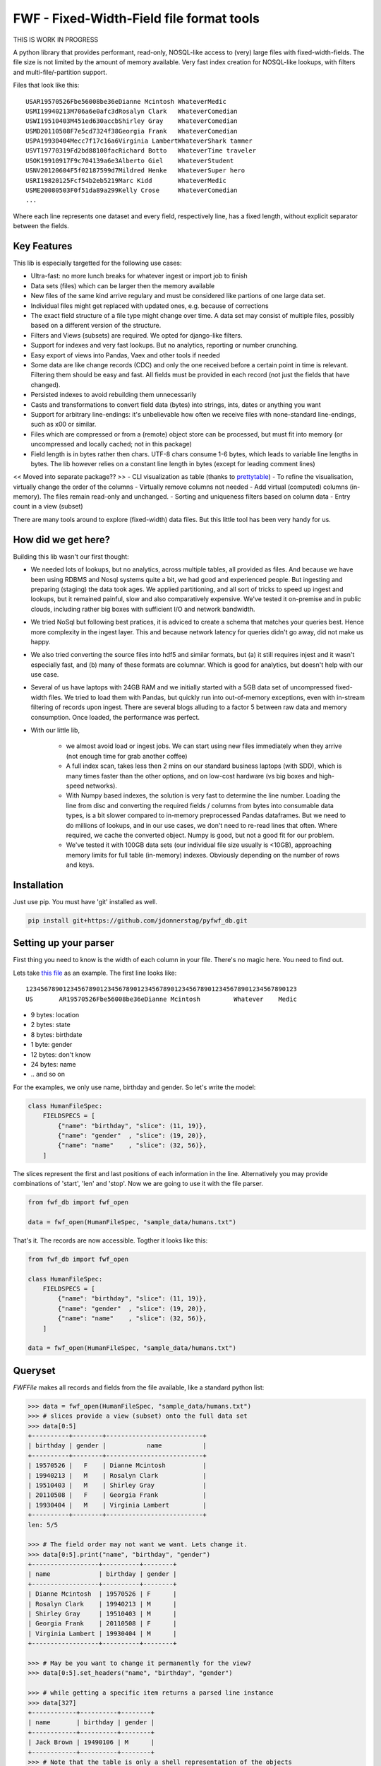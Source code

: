 ==========================================
FWF - Fixed-Width-Field file format tools
==========================================

THIS IS WORK IN PROGRESS


A python library that provides performant, read-only, NOSQL-like access
to (very) large files with fixed-width-fields. The file size is not limited
by the amount of memory available. Very fast index creation for NOSQL-like
lookups, with filters and multi-file/-partition support.

Files that look like this:
::

  USAR19570526Fbe56008be36eDianne Mcintosh WhateverMedic
  USMI19940213M706a6e0afc3dRosalyn Clark   WhateverComedian
  USWI19510403M451ed630accbShirley Gray    WhateverComedian
  USMD20110508F7e5cd7324f38Georgia Frank   WhateverComedian
  USPA19930404Mecc7f17c16a6Virginia LambertWhateverShark tammer
  USVT19770319Fd2bd88100facRichard Botto   WhateverTime traveler
  USOK19910917F9c704139a6e3Alberto Giel    WhateverStudent
  USNV20120604F5f02187599d7Mildred Henke   WhateverSuper hero
  USRI19820125Fcf54b2eb5219Marc Kidd       WhateverMedic
  USME20080503F0f51da89a299Kelly Crose     WhateverComedian
  ...

Where each line represents one dataset and every field, respectively
line, has a fixed length, without explicit separator between the fields.

Key Features
============

This lib is especially targetted for the following use cases:

- Ultra-fast: no more lunch breaks for whatever ingest or import job to finish
- Data sets (files) which can be larger then the memory available
- New files of the same kind arrive regulary and must be considered like partions of
  one large data set.
- Individual files might get replaced with updated ones, e.g. because of corrections
- The exact field structure of a file type might change over time. A data set may
  consist of multiple files, possibly based on a different version of the structure.
- Filters and Views (subsets) are required. We opted for django-like filters.
- Support for indexes and very fast lookups. But no analytics, reporting or number crunching.
- Easy export of views into Pandas, Vaex and other tools if needed
- Some data are like change records (CDC) and only the one received before a certain
  point in time is relevant. Filtering them should be easy and fast. All fields
  must be provided in each record (not just the fields that have changed).
- Persisted indexes to avoid rebuilding them unnecessarily
- Casts and transformations to convert field data (bytes) into strings, ints,
  dates or anything you want
- Support for arbitrary line-endings: it's unbelievable how often we receive files
  with none-standard line-endings, such as \x00 or similar.
- Files which are compressed or from a (remote) object store can be processed, but
  must fit into memory (or uncompressed and locally cached; not in this package)
- Field length is in bytes rather then chars. UTF-8 chars consume 1-6 bytes, which
  leads to variable line lengths in bytes. The lib however relies on a constant line
  length in bytes (except for leading comment lines)

<< Moved into separate package?? >>
- CLI visualization as table (thanks to `prettytable`_)
- To refine the visualisation, virtually change the order of the columns
- Virtually remove columns not needed
- Add virtual (computed) columns (in-memory). The files remain read-only and unchanged.
- Sorting and uniqueness filters based on column data
- Entry count in a view (subset)

.. _prettytable: https://github.com/jazzband/prettytable

There are many tools around to explore (fixed-width) data files. But this little
tool has been very handy for us.

How did we get here?
====================

Building this lib wasn't our first thought:

- We needed lots of lookups, but no analytics, across multiple tables, all provided
  as files. And because we have been using RDBMS and Nosql systems quite a bit, we
  had good and experienced people. But ingesting and preparing (staging) the data
  took ages. We applied partitioning, and all sort of tricks to speed up ingest
  and lookups, but it remained painful, slow and also comparatively expensive.
  We've tested it on-premise and in public clouds, including rather big boxes with
  sufficient I/O and network bandwidth.
- We tried NoSql but following best pratices, it is adviced to create a
  schema that matches your queries best. Hence more complexity in the ingest
  layer. This and because network latency for queries didn't go away, did not
  make us happy.
- We also tried converting the source files into hdf5 and similar formats, but
  (a) it still requires injest and it wasn't especially fast, and (b) many of
  these formats are columnar. Which is good for analytics, but doesn't help with
  our use case.
- Several of us have laptops with 24GB RAM and we initially started with
  a 5GB data set of uncompressed fixed-width files. We tried to load them with
  Pandas, but quickly run into out-of-memory exceptions, even with in-stream
  filtering of records upon ingest. There are several blogs alluding to a
  factor 5 between raw data and memory consumption. Once loaded, the performance
  was perfect.
- With our little lib,

   - we almost avoid load or ingest jobs. We can start using new files immediately
     when they arrive (not enough time for grab another coffee)
   - A full index scan, takes less then 2 mins on our standard business
     laptops (with SDD), which is many times faster than the other options, and on
     low-cost hardware (vs big boxes and high-speed networks).
   - With Numpy based indexes, the solution is very fast to determine the line number.
     Loading the line from disc and converting the required fields / columns from bytes
     into consumable data types, is a bit slower compared to in-memory preprocessed
     Pandas dataframes. But we need to do millions of lookups, and in our use cases,
     we don't need to re-read lines that often. Where required, we cache the
     converted object. Numpy is good, but not a good fit for our problem.
   - We've tested it with 100GB data sets (our individual file size usually is <10GB),
     approaching memory limits for full table (in-memory) indexes. Obviously depending
     on the number of rows and keys.

Installation
============

Just use pip. You must have 'git' installed as well.

.. code-block:: Python

  pip install git+https://github.com/jdonnerstag/pyfwf_db.git


Setting up your parser
======================

First thing you need to know is the width of each column in your file.
There's no magic here. You need to find out.

Lets take `this file`_ as an example. The first line looks like:

.. _this file: https://raw.githubusercontent.com/nano-labs/pyfwf3/master/sample_data/humans.txt

::

  1234567890123456789012345678901234567890123456789012345678901234567890123
  US       AR19570526Fbe56008be36eDianne Mcintosh         Whatever    Medic

- 9 bytes: location
- 2 bytes: state
- 8 bytes: birthdate
- 1 byte: gender
- 12 bytes: don't know
- 24 bytes: name
- \.\. and so on

For the examples, we only use name, birthday and gender. So let's write the model:

.. code-block:: Python

  class HumanFileSpec:
      FIELDSPECS = [
          {"name": "birthday", "slice": (11, 19)},
          {"name": "gender"  , "slice": (19, 20)},
          {"name": "name"    , "slice": (32, 56)},
      ]

The slices represent the first and last positions of each information
in the line. Alternatively you may provide combinations of 'start', 'len' and
'stop'. Now we are going to use it with the file parser.

.. code-block:: Python

  from fwf_db import fwf_open

  data = fwf_open(HumanFileSpec, "sample_data/humans.txt")

That's it. The records are now accessible. Togther it looks like this:

.. code-block:: Python

  from fwf_db import fwf_open

  class HumanFileSpec:
      FIELDSPECS = [
          {"name": "birthday", "slice": (11, 19)},
          {"name": "gender"  , "slice": (19, 20)},
          {"name": "name"    , "slice": (32, 56)},
      ]

  data = fwf_open(HumanFileSpec, "sample_data/humans.txt")


Queryset
========

`FWFFile` makes all records and fields from the file available,
like a standard python list:

.. code-block:: Python

  >>> data = fwf_open(HumanFileSpec, "sample_data/humans.txt")
  >>> # slices provide a view (subset) onto the full data set
  >>> data[0:5]
  +----------+--------+--------------------------+
  | birthday | gender |           name           |
  +----------+--------+--------------------------+
  | 19570526 |   F    | Dianne Mcintosh          |
  | 19940213 |   M    | Rosalyn Clark            |
  | 19510403 |   M    | Shirley Gray             |
  | 20110508 |   F    | Georgia Frank            |
  | 19930404 |   M    | Virginia Lambert         |
  +----------+--------+--------------------------+
  len: 5/5

  >>> # The field order may not want we want. Lets change it.
  >>> data[0:5].print("name", "birthday", "gender")
  +------------------+----------+--------+
  | name             | birthday | gender |
  +------------------+----------+--------+
  | Dianne Mcintosh  | 19570526 | F      |
  | Rosalyn Clark    | 19940213 | M      |
  | Shirley Gray     | 19510403 | M      |
  | Georgia Frank    | 20110508 | F      |
  | Virginia Lambert | 19930404 | M      |
  +------------------+----------+--------+

  >>> # May be you want to change it permanently for the view?
  >>> data[0:5].set_headers("name", "birthday", "gender")

  >>> # while getting a specific item returns a parsed line instance
  >>> data[327]
  +------------+----------+--------+
  | name       | birthday | gender |
  +------------+----------+--------+
  | Jack Brown | 19490106 | M      |
  +------------+----------+--------+
  >>> # Note that the table is only a shell representation of the objects
  >>> data[327].name
  'Jack Brown'
  >>> data[327].birthday
  '19490106'
  >>> data[327].gender
  'M'
  >>> tuple(data[327])
  ('Jack Brown', '19490106', 'M')
  >>> list(data[327])
  ['Jack Brown', '19490106', 'M']


.filter(\*\*kwargs)
===================

Here is where the magic happens. A filtered queryset will always return
a new queryset that can be filtered again and so on.

.. code-block:: Python

  >>> data = fwf_open(HumanFileSpec, "sample_data/humans.txt")
  >>> data.header("name", "birthday", "gender")
  >>> first5 = data[:5]
  >>> # 'first5' is a Queryset instance just as 'data' but with only a few objects
  >>> first5
  +------------------+----------+--------+
  | name             | birthday | gender |
  +------------------+----------+--------+
  | Dianne Mcintosh  | 19570526 | F      |
  | Rosalyn Clark    | 19940213 | M      |
  | Shirley Gray     | 19510403 | M      |
  | Georgia Frank    | 20110508 | F      |
  | Virginia Lambert | 19930404 | M      |
  +------------------+----------+--------+

  >>> # And it still can be filtered
  >>> first5.filter(op("gender")=="F")
  +------------------+----------+--------+
  | name             | birthday | gender |
  +------------------+----------+--------+
  | Dianne Mcintosh  | 19570526 | F      |
  | Georgia Frank    | 20110508 | F      |
  +------------------+----------+--------+

  >>> # with multiple keywords arguments
  >>> first5.filter(op("gender")=="M", op("birthday") >= "19900101")
  +------------------+----------+--------+
  | name             | birthday | gender |
  +------------------+----------+--------+
  | Rosalyn Clark    | 19940213 | M      |
  | Virginia Lambert | 19930404 | M      |
  +------------------+----------+--------+

  >>> # or chained filters
  >>> first5.filter(op("name").endswith("k")).filter(op("gender")="F")
  +------------------+----------+--------+
  | name             | birthday | gender |
  +------------------+----------+--------+
  | Georgia Frank    | 20110508 | F      |
  +------------------+----------+--------+

  >>> # Convert values first
  >>> first5.filter(op("birthday").date().year == 1957)
  +------------------+----------+--------+
  | name             | birthday | gender |
  +------------------+----------+--------+
  | Dianne Mcintosh  | 19570526 | F      |
  +------------------+----------+--------+


.exclude(\*\*kwargs)
====================

Pretty much the opposite of `.filter()`

.. code-block:: Python

  >>> data = fwf_open(HumanFileSpec, "sample_data/humans.txt")
  >>> data.header("name", "birthday", "gender")
  >>> first5 = data[:5]
  +------------------+----------+--------+
  | name             | birthday | gender |
  +------------------+----------+--------+
  | Dianne Mcintosh  | 19570526 | F      |
  | Rosalyn Clark    | 19940213 | M      |
  | Shirley Gray     | 19510403 | M      |
  | Georgia Frank    | 20110508 | F      |
  | Virginia Lambert | 19930404 | M      |
  +------------------+----------+--------+
  >>> first5.exclude(op("gender")=="F")
  +------------------+----------+--------+
  | name             | birthday | gender |
  +------------------+----------+--------+
  | Rosalyn Clark    | 19940213 | M      |
  | Shirley Gray     | 19510403 | M      |
  | Virginia Lambert | 19930404 | M      |
  +------------------+----------+--------+

.order_by(field_name, reverse=False)
====================================

Reorder the whole queryset sorting by that given field

.. code-block:: Python

  >>> data = fwf_open(HumanFileSpec, "sample_data/humans.txt")
  >>> data.header("name", "birthday", "gender")
  >>> first5 = data[:5]
  +------------------+----------+--------+
  | name             | birthday | gender |
  +------------------+----------+--------+
  | Dianne Mcintosh  | 19570526 | F      |
  | Rosalyn Clark    | 19940213 | M      |
  | Shirley Gray     | 19510403 | M      |
  | Georgia Frank    | 20110508 | F      |
  | Virginia Lambert | 19930404 | M      |
  +------------------+----------+--------+
  >>> data[:5].order_by("name")
  +------------------+--------+----------+
  | name             | gender | birthday |
  +------------------+--------+----------+
  | Dianne Mcintosh  | F      | 19570526 |
  | Georgia Frank    | F      | 20110508 |
  | Rosalyn Clark    | M      | 19940213 |
  | Shirley Gray     | M      | 19510403 |
  | Virginia Lambert | M      | 19930404 |
  +------------------+--------+----------+
  >>> data[:5].order_by("name", reverse=True)
  +------------------+--------+----------+
  | name             | gender | birthday |
  +------------------+--------+----------+
  | Virginia Lambert | M      | 19930404 |
  | Shirley Gray     | M      | 19510403 |
  | Rosalyn Clark    | M      | 19940213 |
  | Georgia Frank    | F      | 20110508 |
  | Dianne Mcintosh  | F      | 19570526 |
  +------------------+--------+----------+

TODO: Order by more than one field via chaining order_by

.unique(field_name)
====================

Return a list of unique values for that field.

.. code-block:: Python

  from collections import OrderedDict
  from fwf import BaseLineParser, BaseFileParser

  class CompleteHuman(BaseLineParser):
      """Complete line parser for humans.txt example file."""

      _map = OrderedDict(
          [
              ("name", slice(32, 56)),
              ("gender", slice(19, 20)),
              ("birthday", slice(11, 19)),
              ("location", slice(0, 9)),
              ("state", slice(9, 11)),
              ("universe", slice(56, 68)),
              ("profession", slice(68, 81)),
          ]
      )

  class CompleteHumanFileParser(BaseFileParser):
      """Complete file parser for humans.txt example file."""

      _line_parser = CompleteHuman

.. code-block:: Python

  >>> parsed = CompleteHumanFileParser.open("sample_data/humans.txt")
  >>> parsed.objects[:5]
  +------------------+--------+----------+----------+-------+----------+--------------+
  | name             | gender | birthday | location | state | universe | profession   |
  +------------------+--------+----------+----------+-------+----------+--------------+
  | Dianne Mcintosh  | F      | 19570526 | US       | AR    | Whatever | Medic        |
  | Rosalyn Clark    | M      | 19940213 | US       | MI    | Whatever | Comedian     |
  | Shirley Gray     | M      | 19510403 | US       | WI    | Whatever | Comedian     |
  | Georgia Frank    | F      | 20110508 | US       | MD    | Whatever | Comedian     |
  | Virginia Lambert | M      | 19930404 | US       | PA    | Whatever | Shark tammer |
  +------------------+--------+----------+----------+-------+----------+--------------+
  >>> # Looking into all objects
  >>> parsed.objects.unique("gender")
  ['F', 'M']
  >>> parsed.objects.unique("profession")
  ['', 'Time traveler', 'Student', 'Berserk', 'Hero', 'Soldier', 'Super hero', 'Shark tammer', 'Artist', 'Hunter', 'Cookie maker', 'Comedian', 'Mecromancer', 'Programmer', 'Medic', 'Siren']
  >>> parsed.objects.unique("state")
  ['', 'MT', 'WA', 'NY', 'AZ', 'MD', 'LA', 'IN', 'IL', 'WY', 'OK', 'NJ', 'VT', 'OH', 'AR', 'FL', 'DE', 'KS', 'NC', 'NM', 'MA', 'NH', 'ME', 'CT', 'MS', 'RI', 'ID', 'HI', 'NE', 'TN', 'AL', 'MN', 'TX', 'WV', 'KY', 'CA', 'NV', 'AK', 'IA', 'PA', 'UT', 'SD', 'CO', 'MI', 'VA', 'GA', 'ND', 'OR', 'SC', 'WI', 'MO']

TODO: Unique by special field
TODO: Need to explain computed fields first

.count()
========

Return how many objects are there on that queryset

.. code-block:: Python

  >>> data = fwf_open(HumanFileSpec, "sample_data/humans.txt")
  >>> # Total
  >>> len(data)
  10012
  >>> data.count()  # Sames as len(data)
  10012
  >>> # How many are women
  >>> data.filter(op("gender")=="F").count()
  4979
  >>> # How many womans from New York or California
  >>> data.filter(op("gender")=="F", op("state") in ["NY", "CA"]).count()
  197
  >>> # How many mens born on 1960 or later
  >>> data.filter(op("gender")=="M").exclude(op("birthday") < "19600101").count()
  4321

.values(\*fields)
=================

Like we changed the order of the header fields, the same approach applies to
selecting which fields to print.

.. code-block:: Python

  >>> TODO parsed = CompleteHumanFileParser.open("sample_data/humans.txt")
  >>> first5 = data[:5]
  >>> first5.header("name")
  +------------------+
  | name             |
  +------------------+
  | Dianne Mcintosh  |
  | Rosalyn Clark    |
  | Shirley Gray     |
  | Georgia Frank    |
  | Virginia Lambert |
  +------------------+
  >>> first5.header("name", "state")
  +------------------+-------+
  | name             | state |
  +------------------+-------+
  | Dianne Mcintosh  | AR    |
  | Rosalyn Clark    | MI    |
  | Shirley Gray     | WI    |
  | Georgia Frank    | MD    |
  | Virginia Lambert | PA    |
  +------------------+-------+
  >>> # If no field is specified it will reset it
  >>> first5.header()
  +------------------+--------+----------+----------+-------+----------+--------------+
  | name             | gender | birthday | location | state | universe | profession   |
  +------------------+--------+----------+----------+-------+----------+--------------+
  | Dianne Mcintosh  | F      | 19570526 | US       | AR    | Whatever | Medic        |
  | Rosalyn Clark    | M      | 19940213 | US       | MI    | Whatever | Comedian     |
  | Shirley Gray     | M      | 19510403 | US       | WI    | Whatever | Comedian     |
  | Georgia Frank    | F      | 20110508 | US       | MD    | Whatever | Comedian     |
  | Virginia Lambert | M      | 19930404 | US       | PA    | Whatever | Shark tammer |
  +------------------+--------+----------+----------+-------+----------+--------------+

# TODO
There are also 2 hidden fields that may be used, if needed:

- "_lineno": The line number (record number) within the original file, excluding leading comments
- "_line": The unchanged and unparsed original line, with original
  line breakers at the end

.. code-block:: Python

  >>> TODO parsed = CompleteHumanFileParser.open("sample_data/humans.txt")
  >>> sorted = data.order_by("birthday")[:5].header("_line_number", "name")
  +--------------+------------------+
  | _line_number | name             |
  +--------------+------------------+
  | 4328         | John Cleese      |
  | 9282         | Johnny Andres    |
  | 8466         | Oscar Callaghan  |
  | 3446         | Gilbert Garcia   |
  | 6378         | Helen Villarreal |
  +--------------+------------------+
  >>> # or a little hacking to add it
  >>> data.order_by("birthday")[:5].header("_line_number", *data.fields.names)
  +--------------+------------------+--------+----------+----------+-------+--------------+------------+
  | _line_number | name             | gender | birthday | location | state | universe     | profession |
  +--------------+------------------+--------+----------+----------+-------+--------------+------------+
  | 4328         | John Cleese      | M      | 19391027 | UK       |       | Monty Python | Comedian   |
  | 9282         | Johnny Andres    | F      | 19400107 | US       | TX    | Whatever     | Student    |
  | 8466         | Oscar Callaghan  | M      | 19400121 | US       | ID    | Whatever     | Comedian   |
  | 3446         | Gilbert Garcia   | M      | 19400125 | US       | NC    | Whatever     | Student    |
  | 6378         | Helen Villarreal | F      | 19400125 | US       | MD    | Whatever     |            |
  +--------------+------------------+--------+----------+----------+-------+--------------+------------+
  >>> # Note the trailing whitespaces and breakline on _unparsed_line
  >>> data[:5].header("_line_number", "_unparsed_line")
  +--------------+-----------------------------------------------------------------------------------+
  | _line_number | _unparsed_line                                                                    |
  +--------------+-----------------------------------------------------------------------------------+
  | 1            | US       AR19570526Fbe56008be36eDianne Mcintosh         Whatever    Medic         |
  |              |                                                                                   |
  | 2            | US       MI19940213M706a6e0afc3dRosalyn Clark           Whatever    Comedian      |
  |              |                                                                                   |
  | 3            | US       WI19510403M451ed630accbShirley Gray            Whatever    Comedian      |
  |              |                                                                                   |
  | 4            | US       MD20110508F7e5cd7324f38Georgia Frank           Whatever    Comedian      |
  |              |                                                                                   |
  | 5            | US       PA19930404Mecc7f17c16a6Virginia Lambert        Whatever    Shark tammer  |
  |              |                                                                                   |
  +--------------+-----------------------------------------------------------------------------------+
  >>> data[:5].header("_line_number", "_unparsed_line").to_list()
  [(1, 'US       AR19570526Fbe56008be36eDianne Mcintosh         Whatever    Medic        \n'),
      (2, 'US       MI19940213M706a6e0afc3dRosalyn Clark           Whatever    Comedian     \n'),
      (3, 'US       WI19510403M451ed630accbShirley Gray            Whatever    Comedian     \n'),
      (4, 'US       MD20110508F7e5cd7324f38Georgia Frank           Whatever    Comedian     \n'),
      (5, 'US       PA19930404Mecc7f17c16a6Virginia Lambert        Whatever    Shark tammer \n')]


fwf.BaseLineParser
===================

This is the class responsible for the actual parsing which has to be
extended to set its parsing map, as explained in [Setting up your
parser](#setting_up_your_parser). It's also responsible for all the
magic before and after parsing by means of the `_before_parse()` and
`_after_parse()` methods

_before_parse()
===============

This method is called before the line is parsed. At this point `self` has:

- self._unparsed_line: Original unchanged line
- self._parsable_line: Line to be parsed. If None then self._unparsed_line wil be used
- self._line_number: File line number
- self._headers: Name of all soon-to-be-available fields
- self._map: The field mapping for the parsing

Use it to pre-filter, pre-validate or process the line before parsing.

.. code-block:: Python

  from collections import OrderedDict
  from fwf import BaseLineParser, InvalidLineError

  class CustomLineParser(BaseLineParser):
      """Validated, uppercased U.S.A-only humans."""

      _map = OrderedDict(
          [
              ("name", slice(32, 56)),
              ("gender", slice(19, 20)),
              ("birthday", slice(11, 19)),
              ("location", slice(0, 9)),
              ("state", slice(9, 11)),
              ("universe", slice(56, 68)),
              ("profession", slice(68, 81)),
          ]
      )

      def _before_parse(self):
          """Do some pre-processing before the parsing."""
          # Validate line size to avoid malformed lines
          # an InvalidLineError will make this line to be skipped.
          # Any other error will break the parsing
          if not len(self._unparsed_line) == 82:
              raise InvalidLineError()

          # Since we know that the first characters are reserved for location, we
          # pre-filter any person that is not from US even before parsing the line.
          # Which is very efficient.
          if not self._unparsed_line.startswith("US"):
              raise InvalidLineError()

          # Then put everything uppercased
          self._parsable_line = self._unparsed_line.upper()

          # Note that instead of changing self._unparsed_line, self._parsable_line
          # is update. Preferably the unparsed value should be read-only. This is
          # useful e.g. for debugging.

Then use it as you like:

.. code-block:: Python

  >>> parsed = BaseFileParser.open("sample_data/humans.txt", CustomLineParser)
  >>> parsed.objects[:5]
  +------------------+--------+----------+----------+-------+----------+--------------+
  | name             | gender | birthday | location | state | universe | profession   |
  +------------------+--------+----------+----------+-------+----------+--------------+
  | DIANNE MCINTOSH  | F      | 19570526 | US       | AR    | WHATEVER | MEDIC        |
  | ROSALYN CLARK    | M      | 19940213 | US       | MI    | WHATEVER | COMEDIAN     |
  | SHIRLEY GRAY     | M      | 19510403 | US       | WI    | WHATEVER | COMEDIAN     |
  | GEORGIA FRANK    | F      | 20110508 | US       | MD    | WHATEVER | COMEDIAN     |
  | VIRGINIA LAMBERT | M      | 19930404 | US       | PA    | WHATEVER | SHARK TAMMER |
  +------------------+--------+----------+----------+-------+----------+--------------+
  >>> # Note that everything is uppercased
  >>> # And there is nobody who is not from US
  >>> # And almost without performance impact.
  >>> parsed.objects.exclude(location="US").count()
  0
  >>> parsed.objects.unique("location")
  ['US']

_after_parse()
==============

This method is called after the line is parsed. At this point line has been parsed
and it users may create new fields, alter some existing ones or combine them.
Filtering is also also still possible.

.. code-block:: Python

  from datetime import datetime
  from collections import OrderedDict
  from fwf import BaseLineParser, InvalidLineError


  class CustomLineParser(BaseLineParser):
      """Age-available, address-set employed human."""

      _map = OrderedDict(
          [
              ("name", slice(32, 56)),
              ("gender", slice(19, 20)),
              ("birthday", slice(11, 19)),
              ("location", slice(0, 9)),
              ("state", slice(9, 11)),
              ("universe", slice(56, 68)),
              ("profession", slice(68, 81)),
          ]
      )

      def _after_parse(self):
          """Customization on parsed line object."""
          try:
              # Parse birthday as datetime.date object
              self.birthday = datetime.strptime(self.birthday, "%Y%m%d").date()
          except ValueError:
              # There is some "unknown" values on my example file so I decided to
              # set birthday to 1900-01-01 as fail-over. I also could just skip
              # those lines by raising InvalidLineError
              self.birthday = datetime(1900, 1, 1).date()

          # Set a new attribute 'age'
          # Yeah, I know, it's not the proper way to calc someone's age but ...
          self.age = datetime.today().year - self.birthday.year

          # Combine 'location' and 'state' to create 'address' field
          self.address = "{}, {}".format(self.location, self.state)
          # and remove location and state
          del self.location
          del self.state

          # then update table headers so 'age' and 'address' become available and
          # 'location' and 'state' are removed.
          self._update_headers()
          # Please note that the new columns have been added at the end of the
          # table. If you want some specific column order just set self._headers
          # manually

          # And also skip those who does not have a profession
          if not self.profession:
              raise InvalidLineError()

Then just use as you like

.. code-block:: Python

  >>> parsed = BaseFileParser.open("sample_data/humans.txt", CustomLineParser)
  >>> parsed.objects[:5]
  +------------------+--------+------------+----------+--------------+---------+-----+
  | name             | gender | birthday   | universe | profession   | address | age |
  +------------------+--------+------------+----------+--------------+---------+-----+
  | Dianne Mcintosh  | F      | 1957-05-26 | Whatever | Medic        | US, AR  | 60  |
  | Rosalyn Clark    | M      | 1994-02-13 | Whatever | Comedian     | US, MI  | 23  |
  | Shirley Gray     | M      | 1951-04-03 | Whatever | Comedian     | US, WI  | 66  |
  | Georgia Frank    | F      | 2011-05-08 | Whatever | Comedian     | US, MD  | 6   |
  | Virginia Lambert | M      | 1993-04-04 | Whatever | Shark tammer | US, PA  | 24  |
  +------------------+--------+------------+----------+--------------+---------+-----+
  >>> # Note that birthday is now a datetime.date instance
  >>> parsed.objects[0].birthday
  datetime.date(1957, 5, 26)
  >>> # and you can use datetime attributes as special filters
  >>> parsed.objects.filter(birthday__day=4, birthday__month=7)[:5]
  +--------------------+--------+------------+----------+------------+---------+-----+
  | name               | gender | birthday   | universe | profession | address | age |
  +--------------------+--------+------------+----------+------------+---------+-----+
  | Christopher Symons | M      | 2006-07-04 | Whatever | Comedian   | US, LA  | 11  |
  | Thomas Hughes      | F      | 2012-07-04 | Whatever | Medic      | US, PA  | 5   |
  | Anthony French     | F      | 2012-07-04 | Whatever | Student    | US, ND  | 5   |
  | Harry Carson       | M      | 1989-07-04 | Whatever | Student    | US, AK  | 28  |
  | Margaret Walks     | M      | 2012-07-04 | Whatever | Comedian   | US, AZ  | 5   |
  +--------------------+--------+------------+----------+------------+---------+-----+
  >>> parsed.objects.filter(birthday__gte=datetime(2000, 1, 1).date()).order_by("birthday")[:5]
  +---------------+--------+------------+----------+--------------+---------+-----+
  | name          | gender | birthday   | universe | profession   | address | age |
  +---------------+--------+------------+----------+--------------+---------+-----+
  | Peggy Brinlee | M      | 2000-01-01 | Whatever | Programmer   | US, CO  | 17  |
  | Tamara Kidd   | M      | 2000-01-03 | Whatever | Artist       | US, MN  | 17  |
  | Victor Fraley | M      | 2000-01-04 | Whatever | Shark tammer | US, IL  | 17  |
  | Joyce Lee     | F      | 2000-01-05 | Whatever | Programmer   | US, KY  | 17  |
  | Leigh Harley  | M      | 2000-01-06 | Whatever | Programmer   | US, NM  | 17  |
  +---------------+--------+------------+----------+--------------+---------+-----+
  >>> # And age is also usable
  >>> parsed.objects.filter(age=18)[:5]
  +------------------+--------+------------+----------+--------------+---------+-----+
  | name             | gender | birthday   | universe | profession   | address | age |
  +------------------+--------+------------+----------+--------------+---------+-----+
  | Gladys Martin    | F      | 1999-01-23 | Whatever | Medic        | US, WY  | 18  |
  | Justin Salinas   | M      | 1999-07-03 | Whatever | Shark tammer | US, ND  | 18  |
  | Sandra Carrousal | F      | 1999-10-09 | Whatever | Super hero   | US, NH  | 18  |
  | Edith Briggs     | F      | 1999-04-05 | Whatever | Medic        | US, AL  | 18  |
  | Patrick Mckinley | F      | 1999-03-18 | Whatever | Comedian     | US, ME  | 18  |
  +------------------+--------+------------+----------+--------------+---------+-----+
  >>> parsed.objects.filter(age__lt=18).order_by("age", reverse=True)[:5]
  +--------------------+--------+------------+----------+--------------+---------+-----+
  | name               | gender | birthday   | universe | profession   | address | age |
  +--------------------+--------+------------+----------+--------------+---------+-----+
  | Angela Armentrout  | F      | 2000-12-21 | Whatever | Artist       | US, MO  | 17  |
  | Christine Strassel | F      | 2000-10-22 | Whatever | Medic        | US, NE  | 17  |
  | Christopher Pack   | M      | 2000-03-22 | Whatever | Student      | US, IN  | 17  |
  | Manuela Lytle      | M      | 2000-12-18 | Whatever | Shark tammer | US, NV  | 17  |
  | Tamara Kidd        | M      | 2000-01-03 | Whatever | Artist       | US, MN  | 17  |
  +--------------------+--------+------------+----------+--------------+---------+-----+

fwf.BaseFileParser
====================

This class will read all file data and needs a line parser to do the
actual parsing. So you will need a class extended from
`BaseLineParser`. I'll consider that you
already have your CustomLineParser class so:

.. code-block:: Python

  >>> from fwf import BaseFileParser
  >>> # Let's say that you already created your CustomLineParser class
  >>> parsed = BaseFileParser.open("sample_data/humans.txt", CustomLineParser)
  >>> parsed.objects[:5]
  +------------------+--------+----------+----------+-------+----------+--------------+
  | name             | gender | birthday | location | state | universe | profession   |
  +------------------+--------+----------+----------+-------+----------+--------------+
  | Dianne Mcintosh  | F      | 19570526 | US       | AR    | Whatever | Medic        |
  | Rosalyn Clark    | M      | 19940213 | US       | MI    | Whatever | Comedian     |
  | Shirley Gray     | M      | 19510403 | US       | WI    | Whatever | Comedian     |
  | Georgia Frank    | F      | 20110508 | US       | MD    | Whatever | Comedian     |
  | Virginia Lambert | M      | 19930404 | US       | PA    | Whatever | Shark tammer |
  +------------------+--------+----------+----------+-------+----------+--------------+

Or you may extend BaseFileParser for semantics sake

.. code-block:: Python

  from fwf import BaseFileParser

  class HumanParser(BaseFileParser):
      """File parser for humans.txt example file."""

      # Let's say that you already created your CustomLineParser class
      _line_parser = CustomLineParser

Now you just

.. code-block:: Python

  >>> parsed = HumanParser.open("sample_data/humans.txt")
  >>> parsed.objects[:5]
  +------------------+--------+----------+----------+-------+----------+--------------+
  | name             | gender | birthday | location | state | universe | profession   |
  +------------------+--------+----------+----------+-------+----------+--------------+
  | Dianne Mcintosh  | F      | 19570526 | US       | AR    | Whatever | Medic        |
  | Rosalyn Clark    | M      | 19940213 | US       | MI    | Whatever | Comedian     |
  | Shirley Gray     | M      | 19510403 | US       | WI    | Whatever | Comedian     |
  | Georgia Frank    | F      | 20110508 | US       | MD    | Whatever | Comedian     |
  | Virginia Lambert | M      | 19930404 | US       | PA    | Whatever | Shark tammer |
  +------------------+--------+----------+----------+-------+----------+--------------+

.open(filename, line_parser=None)
==================================

This class method opens the given file, parses it, closes it and
returns a parsed file instance. Pretty much every example here is using
`.open()`

You may define your line parser class here, if you want, but I suggest you
extend BaseFileParser to set you line parser there.

Parse an already opened file
----------------------------

You may also parse an already opened file, StringIO, downloaded file or
any IO instance that you have:

.. code-block:: Python

  >>> from fwf import BaseFileParser
  >>> # Let's say that you already created your CustomLineParser class
  >>> f = open("sample_data/humans.txt", "r")
  >>> parsed = BaseFileParser(f, CustomLineParser)
  >>> # Always remember to close your files or use "with" statement to do so
  >>> f.close()
  >>> parsed.objects[:5]
  +------------------+--------+----------+----------+-------+----------+--------------+
  | name             | gender | birthday | location | state | universe | profession   |
  +------------------+--------+----------+----------+-------+----------+--------------+
  | Dianne Mcintosh  | F      | 19570526 | US       | AR    | Whatever | Medic        |
  | Rosalyn Clark    | M      | 19940213 | US       | MI    | Whatever | Comedian     |
  | Shirley Gray     | M      | 19510403 | US       | WI    | Whatever | Comedian     |
  | Georgia Frank    | F      | 20110508 | US       | MD    | Whatever | Comedian     |
  | Virginia Lambert | M      | 19930404 | US       | PA    | Whatever | Shark tammer |
  +------------------+--------+----------+----------+-------+----------+--------------+

.objects attribute
====================

Your parsed file has an `.objects` attribute. Which is a `queryset` consisting
of all record, excluding the ones filtered in-line.

Development
============

We are using a virtual env (`.venv`) for dependencies. And given the chosen
file structure (`./src` directory; `./tests` directory without `__init__.py`), we do
`pip install -e .` to install the project in '.' as a local package, with
development enabled (-e).

Test execution: `pytest tests\...`
